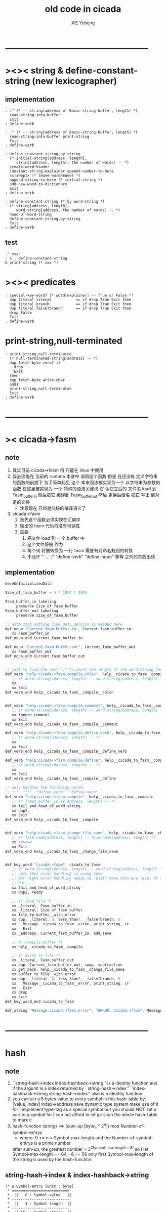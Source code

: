 #+TITLE: old code in cicada
#+AUTHOR: XIE Yuheng
#+EMAIL: xyheme@gmail.com


* --------------------------------------------------
* ><>< string & define-constant-string (new lexicographer)
** implementation
   #+begin_src cicada
   : :" (* -- string[address of Basic-string-buffer, length] *)
     read-string-into-buffer
     Exit
   ; define-verb

   : ." (* -- string[address of Basic-string-buffer, length] *)
     read-string-into-buffer print-string
     Exit
   ; define-verb

   : define-constant-string,by-string
     (* initial-string[address, length],
        string[address, length], the number of words] -- *)
     create-word-header
     Constant-string-explainer append-number-to-here
     xx|swap|x (* leave wordHeader *)
     append-string-to-here (* initial-string *)
     add-new-word-to-dictionary
     Exit
   ; define-verb

   : define-constant-string (* by word-string *)
     (* string[address, length],
        word-string[address, the number of words] -- *)
     head-of-word-string
     define-constant-string,by-string
     Exit
   ; define-verb
   #+end_src
** test
   #+begin_src cicada
   :" xxx"
   : k ; define-constant-string
   k print-string (* xxx *)
   #+end_src
* ><>< predicates
  #+begin_src cicada
  : special-key-word? (* word[explainer] -- True or False *)
    dup literal literal           == if drop True Exit then
    dup literal branch            == if drop True Exit then
    dup literal false?branch      == if drop True Exit then
    drop False
    Exit
  ; define-verb
  #+end_src
* print-string,null-terminated
  #+begin_src cicada
  : print-string,null-terminated
    (* null-terminated-string[address] -- *)
    dup fetch-byte zero? if
      drop
      Exit
    then
    dup fetch-byte write-char
    add1
    print-string,null-terminated
    Exit
  ; define-verb
  #+end_src
* --------------------------------------------------
* >< cicada->fasm
** note
   1. 其实目前 cicada->fasm 将 只能在 linux 中使用
   2. 我必须能在 当前的 runtime 本身中 调用这个函数
      但是 在还没有 定义字符串的函数的前提下
      为了简单起见
      这个 本来因该被实现为一个 以字符串为参数的函数
      在这里被实现为 一个 特殊的语法关键词
      它 读它之后的 文件名 load 到 Fasm_buffer_in
      然后把它 编译到 Fasm_buffer_out
      然后 更换后缀名 把它 写出 到对定的文件
      - 注意现在 已经是纯粹的编译语义了
   3. cicada->fasm
      1) 首先这个函数必须实现在汇编中
      2) 输出的 fasm 代码将没有可读性
      3) 需要
         1. 把文件 load 到 一个 buffer 中
         2. 这个文件将被 作为
         3. 每个词 将被转换为 一行 fasm
            需要有对命名规则的转换
         4. 不允许 ": ... ;" "define-verb" "define-noun" 等等
            之外的东西出现
** implementation
   #+begin_src fasm
   hereUnInitializedData

   Size_of_fasm_buffer = 4 * 1024 * 1024

   Fasm_buffer_in labeling
        preserve Size_of_fasm_buffer
   Fasm_buffer_out labeling
        preserve Size_of_fasm_buffer

   ;; note that nothing like Data_section is needed here
   def_noun "Current-fasm-buffer-in", Current_fasm_buffer_in
      xx Fasm_buffer_in
   def_noun_end Current_fasm_buffer_in

   def_noun "Current-fasm-buffer-out", Current_fasm_buffer_out
      xx Fasm_buffer_out
   def_noun_end Current_fasm_buffer_out


   ;; just to find the next ";" to count the length of the word-string for define-verb
   def_verb "help:cicada->fasm,compile,colon", help__cicada_to_fasm__compile__colon
      ;; (* word-string[address, length] -- word-string[address, length] *)
      xx
      xx Exit
   def_verb_end help__cicada_to_fasm__compile__colon


   def_verb "help:cicada->fasm,compile,comment", help__cicada_to_fasm__compile__comment
      ;; (* word-string[address, length] -- word-string[address, length] *)
      xx ignore_comment
      xx Exit
   def_verb_end help__cicada_to_fasm__compile__comment

   def_verb "help:cicada->fasm,compile,define-verb", help__cicada_to_fasm__compile__define_verb
      ;; (* word-string[address, length] -- *)
      xx
      xx Exit
   def_verb_end help__cicada_to_fasm__compile__define_verb

   def_verb "help:cicada->fasm,compile,define", help__cicada_to_fasm__compile__define
      ;; (* word-string[address, length] -- *)
      xx
      xx Exit
   def_verb_end help__cicada_to_fasm__compile__define

   ;; only handles the following words:
   ;; ":"  "(*"  "define-verb"  "define-noun"
   def_verb "help:cicada->fasm,compile", help__cicada_to_fasm__compile
      ;; (* [Fasm_buffer_in as address, length] -- *)
      xx tail_and_head_of_word_string
      xx dup2,
      xx Exit
   def_verb_end help__cicada_to_fasm__compile


   def_verb "help:cicada->fasm,change-file-name", help__cicada_to_fasm__change_file_name
      ;; (* file-name[address, length] -- file-name[address, length] *)
      xx ><><><
      xx Exit
   def_verb_end help__cicada_to_fasm__change_file_name


   def_key_word "cicada->fasm", cicada_to_fasm
      ;; (* word-string[address, length] -- word-string[address, length] *)
      ;; note that error handling is wrong here
      ;; for right error handling needs to "Exit" more than one level of function-body
      ;; but ...
      xx tail_and_head_of_word_string
      xx dup2, ready

      ;; (* load file *)
      xx _literal, Fasm_buffer_in
      xx _literal, Size_of_fasm_buffer
      xx file_to_buffer__with_error
      xx dup, _literal, 0, less_than?, _false?branch, 5
      xx   Message__cicada_to_fasm__error, print_string, cr
      xx   Exit
      xx _address, Current_fasm_buffer_in, add_save

      ;; (* compile buffer *)
      xx help__cicada_to_fasm__compile

      ;; (* wirte to file *)
      xx _literal, Fasm_buffer_out
      xx dup, Current_fasm_buffer_out, swap, subtraction
      xx get_back, help__cicada_to_fasm__change_file_name
      xx buffer_to_file__with_error
      xx dup, _literal, 0, less_than?, _false?branch, 5
      xx   Message__cicada_to_fasm__error, print_string, cr
      xx   Exit
      xx drop
      xx Exit
   def_key_word_end cicada_to_fasm

   def_string "Message:cicada->fasm,error", "ERROR: cicada->fasm", Message__cicada_to_fasm__error
   #+end_src
* --------------------------------------------------
* hash
** note
   1. ``string-hash->index index-hashback->string''
      is a identity function
      and if the argumt is a index returned by ``string-hash->index''
      ``index-hashback->string string-hash->index''
      also is a identity function
   2. you can set a 8 bytes value
      to every symbol in this hash-table
      by:
      [value, index] index->address save
      dynamic type system make use of it
      for I implement type-tag as a special symbol
      but you should NOT set a pair to a symbol
      for I can not afford to let gc scan the whole hash-table to mark it
   3. hash-function (string)
      ==> (sum-up [byte_n * 2^n]) mod Number-of-symbol-entrys
      + where:
        0 <= n < Symbol-max-length
        and the Number-of-symbol-entrys is a prime number
      after sum-up, the greatest number < 2^(Symbol-max-length + 8)
      so I let Symbol-max-length == 64 - 8 == 56
      only first Symbol-max-length of the string is used by the hash-function
** string-hash->index & index-hashback->string
   #+begin_src cicada
   (* a Symbol-entry [unit : byte]
    ,* ==========================
    ,*  ||   8 : Symbol-value   ||
    ,* --------------------------
    ,*  ||   1 : Symbol-length  ||
    ,* --------------------------
    ,*  || 56+ : Symbol-string  ||
    ,* ==========================
    ,* where Symbol-max-length = 56
    ,*)

   :" an error occurs!
   index->address said:
      ``My function-type is (* index -- address *)
        The following unsign-number is not a index of the hash-table
        I will not touch it and call debuger.''
      --> "
   : Message:index->address,error ; define-constant-string

   : index->address (* index -- address *)
     dup Number-of-symbol-entrys >= if
       Message:index->address,error print-string
       dup write-dec-number cr
       debuger Exit
     then
     dup 0 < if
       Message:index->address,error print-string
       dup write-dec-number cr
       debuger Exit
     then
     Symbol-entry-bytes-size *
     First-symbol-entry +
     Exit
   ; define-verb

   : index-hashback->string
     (* index -- string[address, length] *)
     index->address Cell-width +
     dup add1 swap
     fetch-byte
     Exit
   ; define-verb


   : help:string-hash->index,sum-up
     (* sum-up , string[address, length] -- sum-up *)
     dup zero? if
       drop2 Exit
     then
     tail-and-head-of-string
     over shift-left
     x|swap|xxx  +  xx|swap|x
     help:string-hash->index,sum-up
     Exit
   ; define-verb

   : help:string-hash->index,find-old-or-creat-new
     (* string[address, length], index -- index *)
     xx|tuck|x
     index-hashback->string
     (* index, string[address, length], string-2[address, length] *)
     dup zero? if  (* creat-new *)
       drop
       (* index, string[address, length], destination-address *)
       over over
       (* index, string[address, length], destination-address, length, address *)
       sub1 save-byte
       swap
       (* index,, source-address, destination-address, length *)
       copy-byte-string
       Exit
     then
     (* index, string[address, length], string-2[address, length] *)
     xx|over|xx equal-string? if (* found old *)
       drop2 Exit
     then
     x|swap|xx (* to get next-index *)
     (* string[address, length], index *)
     dup index->address Last-symbol-entry == if
       drop
       0
       help:string-hash->index,find-old-or-creat-new
       Exit
     then
     add1
     help:string-hash->index,find-old-or-creat-new
     Exit
   ; define-verb

   : help:string-hash->index,sum-up->index
     (* sum-up -- index *)
     Number-of-symbol-entrys mod
     Exit
   ; define-verb

   : string-hash->index
     (* string[address, length] -- index *)
     dup2
       dup Symbol-max-length > if
         drop Symbol-max-length
         (* this means only first Symbol-max-length of the string is used by the hash-function *)
       then
       0 xx|swap|x
       help:string-hash->index,sum-up
       help:string-hash->index,sum-up->index
     help:string-hash->index,find-old-or-creat-new
     Exit
   ; define-verb
   #+end_src
** test
   #+begin_src cicada
   Number-of-symbol-entrys 1 -
   index->address Last-symbol-entry == . (* 1 *)

   -1 index->address
   basic-REPL
   1000000000 index->address
   basic-REPL

   :" a" string-hash->index . cr
   :" b" string-hash->index . cr
   :" c" string-hash->index . cr

   :" k" string-hash->index . cr
   :" kk" string-hash->index . cr
   :" xxx" string-hash->index . cr
   :" xxxk" string-hash->index . cr
   :" xxxkk" string-hash->index . cr
   :" xxxxxx" string-hash->index . cr
   :" xxxxxxk" string-hash->index . cr
   :" xxxxxxkk" string-hash->index . cr
   :" xxxxxxxxx" string-hash->index . cr
   :" xxxxxxxxxk" string-hash->index . cr
   :" xxxxxxxxxkk" string-hash->index . cr
   :" xxxxxxxxxxxx" string-hash->index . cr
   :" xxxxxxxxxxxxk" string-hash->index . cr
   :" xxxxxxxxxxxxkk" string-hash->index . cr
   :" xxxxxxxxxxxxxxx" string-hash->index . cr
   :" xxxxxxxxxxxxxxxk" string-hash->index . cr
   :" xxxxxxxxxxxxxxxkk" string-hash->index . cr


   (* Number-of-symbol-entrys : 10_0333 , 10_0003
      97      97
      98      98
      99      99
      107     107
      321     321
      749     749
      1605    1605
      3317    3317
      6741    6741
      13589   13589
      27285   27285
      54677   54677
      9128    9458
      18363   19023
      36833   38153
      73773   76413
      47320   52930
      94747   5964
      89268   12035
      78310   24177
    *)


   (* test: collision *)
   (*  'A'*2 + 'c' = 'B'*2 + 'a' *)
   :" Ac" string-hash->index . cr (* 229 *)
   :" Ba" string-hash->index . cr (* 230 *)

   :" A"
     string-hash->index index-hashback->string
   print-string

   :" Ac"
     string-hash->index index-hashback->string
   print-string

   :" Ba"
     string-hash->index index-hashback->string
   print-string

   (* test: rounding *)

   (* when: Number-of-symbol-entrys = 10_0003 *)
   10_0003 .bin (* 11000011010100011 *)

   (* when: Number-of-symbol-entrys = 10_0333 *)
   10_0333 .bin (* 11000011111101101 *)


   (* I do not want to solve two funny equations about ascii-chars,
    * just to test the two ``Number-of-symbol-entrys'' above !!!???
    * so, to test this, I reset ``Number-of-symbol-entrys'' to 230, in assembler,
    * then the greatest index == 229,
    * then to test collision is to test rounding
    *)


   :" Ac" string-hash->index . cr (* 229 *)
   :" Ba" string-hash->index . cr (* 0 *)

   :" Ac"
     string-hash->index index-hashback->string
   print-string

   :" Ba"
     string-hash->index index-hashback->string
   print-string
   #+end_src
* dynamic type system
  #+begin_src cicada
  (* if 1 is setted to a symbol, this symbol is a fixnum like data type
     if 2 is setted to a symbol, this symbol is a pair like data type *)

  : define-data-type
    (* word-string[address, the number of words] -- *)
    dup2
      head-of-word-string
      string-hash->index
      dup
        index->address 1 swap save
      xx|swap|x
    define-constant
    Exit
  ; define-verb

  : define-pair-like-data-type
    (* word-string[address, the number of words] -- *)
    dup2
      head-of-word-string
      string-hash->index
      dup
        index->address 2 swap save
      xx|swap|x
    define-constant
    Exit
  ; define-verb


  (* every word can be used as a name of a data type
     the following are my convention *)

  : <fixnum>    ; define-data-type
  : <bool>      ; define-data-type
  : <type>      ; define-data-type
  : <char>      ; define-data-type
  : <symbol>    ; define-data-type
  : <substring> ; define-data-type
  : <null>      ; define-data-type


  : <fixnum-like>? (* type -- True or False *)
      index->address fetch 1 ==
      Exit
  ; define-verb


  0 : Null ; define-constant

  : null Null <null> Exit ; define-verb

  : null? (* [value, type] -- True or False *)
    <null> == if
      Null == if
        True Exit
      then
      False Exit
    then
    drop False Exit
  ; define-verb




  : True-Bool  True  <bool> Exit ; define-verb
  : False-Bool False <bool> Exit ; define-verb



  : <pair>    ; define-pair-like-data-type
  : <string>  ; define-pair-like-data-type
  : <list>    ; define-pair-like-data-type

  : <dali>   ; define-pair-like-data-type

  : <wodi>           ; define-pair-like-data-type
  : <bound-variable> ; define-pair-like-data-type
  : <wodili>         ; define-pair-like-data-type


  : <pair-like>? (* type -- True or False *)
      index->address fetch 2 ==
      Exit
  ; define-verb

  : <not-pair-like>? (* type -- True or False *)
      index->address fetch 2 =/=
      Exit
  ; define-verb


  : <dali-like>? (* type -- True or False *)
    dup <dali> == if
      drop True Exit
    then
    dup <wodili> == if
      drop True Exit
    then
    drop False Exit
  ; define-verb


  : <not-dali-like>? (* type -- True or False *)
    dup <dali> == if
      drop False Exit
    then
    dup <wodili> == if
      drop False Exit
    then
    drop True Exit
  ; define-verb




  :" an error occurs!
  print-type-tag said:
     ``My function-type is (* type-tag[index of hash-table] -- *)
       The following index is not a type-tag
       I will not touch it and call debuger.''
     --> "
  : Message:print-type-tag,error ; define-constant-string

  : print-type-tag
    (* type-tag[index of hash-table] -- *)
    dup
    index->address fetch 1 == if
      index-hashback->string print-string Exit
    then
    dup
    index->address fetch 2 == if
      index-hashback->string print-string Exit
    then
    Message:print-type-tag,error print-string
    write-dec-number cr
    debuger Exit
  ; define-verb


  : eq? (* [value, type], [value, type] -- True or False *)
    x|over|xx =/= if
      drop drop2 False Exit
    then
    x|over|xx =/= if
      drop2 False Exit
    then
    drop2 True Exit
  ; define-verb
  #+end_src

